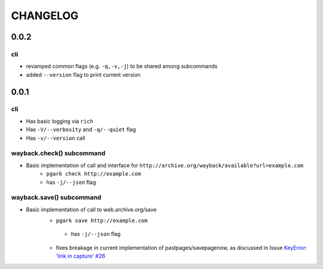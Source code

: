 *********
CHANGELOG
*********

0.0.2
=====

cli
---

- revamped common flags (e.g. ``-q,-v,-j``) to be shared among subcommands
- added ``--version`` flag to print current version


0.0.1
=====

cli
---

- Has basic logging via ``rich``
- Has ``-V/--verbosity`` and ``-q/--quiet`` flag
- Has ``-v/--version`` call

wayback.check() subcommand
--------------------------

- Basic implementation of call and interface for ``http://archive.org/wayback/available?url=example.com``
    - ``pgark check http://example.com``
    - has ``-j/--json`` flag

wayback.save() subcommand
-------------------------

- Basic implementation of call to web.archive.org/save
    - ``pgark save http://example.com``
     - has ``-j/--json`` flag
    - fixes breakage in current implementation of pastpages/savepagenow, as discussed in Issue `KeyError: 'link in capture' #26 <https://github.com/pastpages/savepagenow/issues/26>`_
